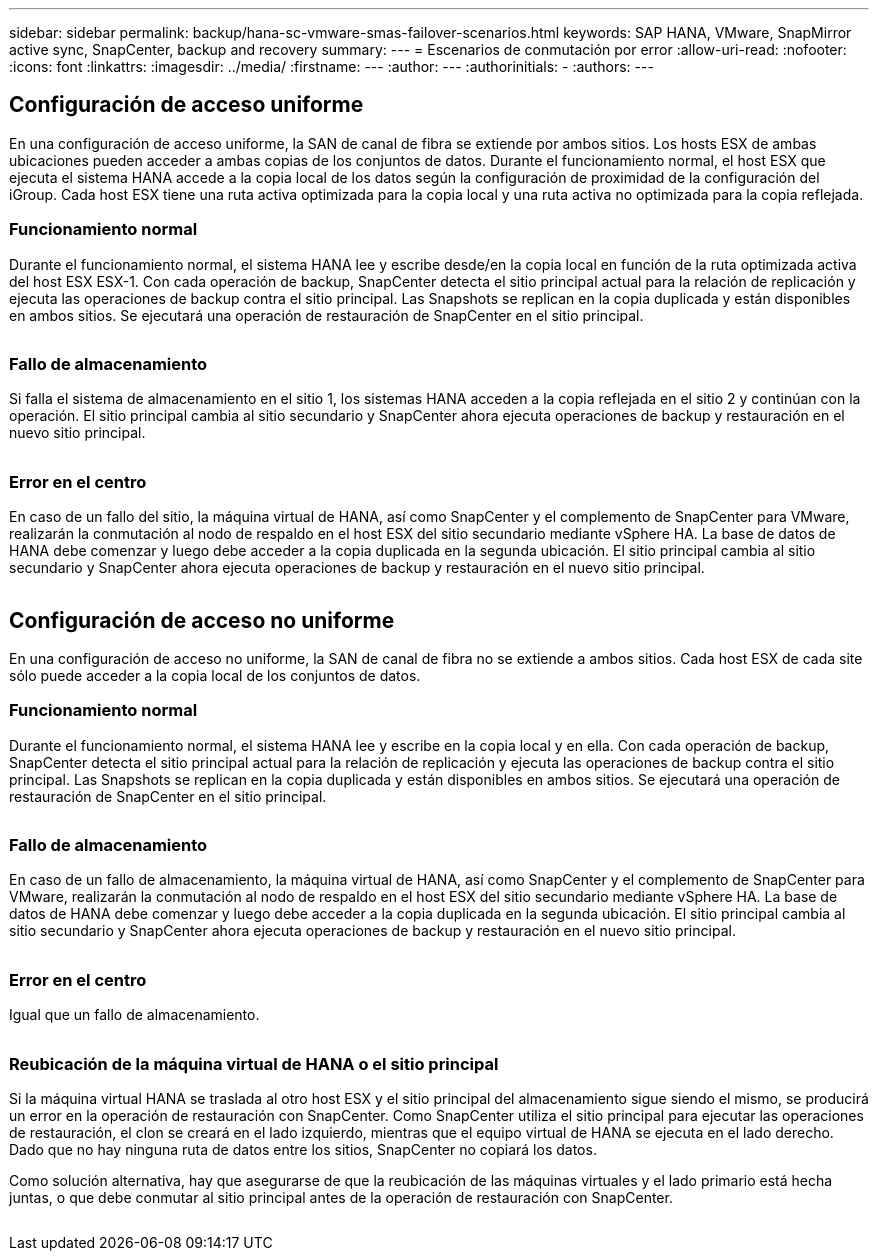 ---
sidebar: sidebar 
permalink: backup/hana-sc-vmware-smas-failover-scenarios.html 
keywords: SAP HANA, VMware, SnapMirror active sync, SnapCenter, backup and recovery 
summary:  
---
= Escenarios de conmutación por error
:allow-uri-read: 
:nofooter: 
:icons: font
:linkattrs: 
:imagesdir: ../media/
:firstname: ---
:author: ---
:authorinitials: -
:authors: ---




== Configuración de acceso uniforme

En una configuración de acceso uniforme, la SAN de canal de fibra se extiende por ambos sitios. Los hosts ESX de ambas ubicaciones pueden acceder a ambas copias de los conjuntos de datos. Durante el funcionamiento normal, el host ESX que ejecuta el sistema HANA accede a la copia local de los datos según la configuración de proximidad de la configuración del iGroup. Cada host ESX tiene una ruta activa optimizada para la copia local y una ruta activa no optimizada para la copia reflejada.



=== Funcionamiento normal

Durante el funcionamiento normal, el sistema HANA lee y escribe desde/en la copia local en función de la ruta optimizada activa del host ESX ESX-1. Con cada operación de backup, SnapCenter detecta el sitio principal actual para la relación de replicación y ejecuta las operaciones de backup contra el sitio principal. Las Snapshots se replican en la copia duplicada y están disponibles en ambos sitios. Se ejecutará una operación de restauración de SnapCenter en el sitio principal.

image:sc-saphana-vmware-smas-image42.png[""]



=== Fallo de almacenamiento

Si falla el sistema de almacenamiento en el sitio 1, los sistemas HANA acceden a la copia reflejada en el sitio 2 y continúan con la operación. El sitio principal cambia al sitio secundario y SnapCenter ahora ejecuta operaciones de backup y restauración en el nuevo sitio principal.

image:sc-saphana-vmware-smas-image43.png[""]



=== Error en el centro

En caso de un fallo del sitio, la máquina virtual de HANA, así como SnapCenter y el complemento de SnapCenter para VMware, realizarán la conmutación al nodo de respaldo en el host ESX del sitio secundario mediante vSphere HA. La base de datos de HANA debe comenzar y luego debe acceder a la copia duplicada en la segunda ubicación. El sitio principal cambia al sitio secundario y SnapCenter ahora ejecuta operaciones de backup y restauración en el nuevo sitio principal.

image:sc-saphana-vmware-smas-image44.png[""]



== Configuración de acceso no uniforme

En una configuración de acceso no uniforme, la SAN de canal de fibra no se extiende a ambos sitios. Cada host ESX de cada site sólo puede acceder a la copia local de los conjuntos de datos.



=== Funcionamiento normal

Durante el funcionamiento normal, el sistema HANA lee y escribe en la copia local y en ella. Con cada operación de backup, SnapCenter detecta el sitio principal actual para la relación de replicación y ejecuta las operaciones de backup contra el sitio principal. Las Snapshots se replican en la copia duplicada y están disponibles en ambos sitios. Se ejecutará una operación de restauración de SnapCenter en el sitio principal.

image:sc-saphana-vmware-smas-image45.png[""]



=== Fallo de almacenamiento

En caso de un fallo de almacenamiento, la máquina virtual de HANA, así como SnapCenter y el complemento de SnapCenter para VMware, realizarán la conmutación al nodo de respaldo en el host ESX del sitio secundario mediante vSphere HA. La base de datos de HANA debe comenzar y luego debe acceder a la copia duplicada en la segunda ubicación. El sitio principal cambia al sitio secundario y SnapCenter ahora ejecuta operaciones de backup y restauración en el nuevo sitio principal.

image:sc-saphana-vmware-smas-image46.png[""]



=== Error en el centro

Igual que un fallo de almacenamiento.

image:sc-saphana-vmware-smas-image47.png[""]



=== Reubicación de la máquina virtual de HANA o el sitio principal

Si la máquina virtual HANA se traslada al otro host ESX y el sitio principal del almacenamiento sigue siendo el mismo, se producirá un error en la operación de restauración con SnapCenter. Como SnapCenter utiliza el sitio principal para ejecutar las operaciones de restauración, el clon se creará en el lado izquierdo, mientras que el equipo virtual de HANA se ejecuta en el lado derecho. Dado que no hay ninguna ruta de datos entre los sitios, SnapCenter no copiará los datos.

Como solución alternativa, hay que asegurarse de que la reubicación de las máquinas virtuales y el lado primario está hecha juntas, o que debe conmutar al sitio principal antes de la operación de restauración con SnapCenter.

image:sc-saphana-vmware-smas-image48.png[""]
